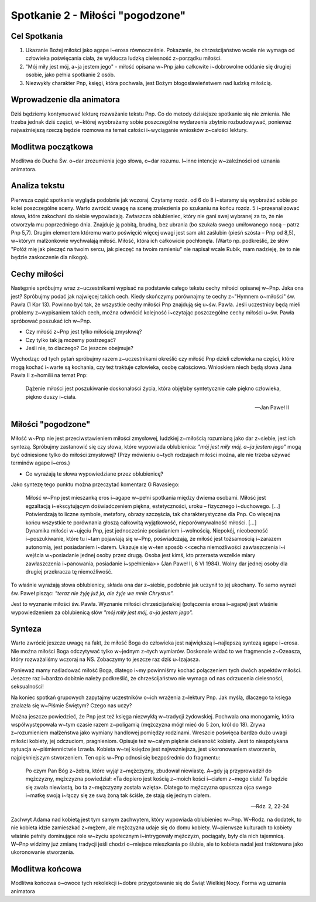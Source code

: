 *******************************************
Spotkanie 2 - Miłości "pogodzone"
*******************************************

=====================================
Cel Spotkania
=====================================

1. Ukazanie Bożej miłości jako agape i~erosa równocześnie. Pokazanie, że chrześcijaństwo wcale nie wymaga od człowieka poświęcania ciała, że wyklucza ludzką cielesność z~porządku miłości.

2. "Mój miły jest mój, a~ja jestem jego" - miłość opisana w~Pnp jako całkowite i~dobrowolne oddanie się drugiej osobie, jako pełnia spotkanie 2 osób.

3. Niezwykły charakter Pnp, księgi, która pochwala, jest Bożym błogosławieństwem nad ludzką miłością.

==================================
Wprowadzenie dla animatora
==================================

Dziś będziemy kontynuować lekturę rozważanie tekstu Pnp. Co do metody dzisiejsze spotkanie się nie zmienia. Nie trzeba jednak dziś części, w~której wyobrażamy sobie poszczególne wydarzenia zbytnio rozbudowywać, ponieważ najważniejszą rzeczą będzie rozmowa na temat całości i~wyciąganie wniosków z~całości lektury.

==================================
Modlitwa początkowa
==================================

Modlitwa do Ducha Św. o~dar zrozumienia jego słowa, o~dar rozumu. I~inne intencje w~zależności od uznania animatora.

==================================
Analiza tekstu
==================================

Pierwsza część spotkanie wygląda podobnie jak wczoraj. Czytamy rozdz. od 6 do 8 i~staramy się wyobrażać sobie po kolei poszczególne sceny. Warto zwrócić uwagę na scenę znalezienia po szukaniu na końcu rozdz. 5 i~przeanalizować słowa, które zakochani do siebie wypowiadają. Zwłaszcza oblubieniec, który nie gani swej wybranej za to, że nie otworzyła mu poprzedniego dnia. Znajduje ją pobitą, brudną, bez ubrania (bo szukała swego umiłowanego nocą – patrz Pnp 5,7). Drugim elementem któremu warto poświęcić więcej uwagi jest sam akt zaślubin (pieśń szósta – Pnp od 8,5), w~którym małżonkowie wychwalają miłość. Miłość, która ich całkowicie pochłonęła. (Warto np. podkreślić, że słów "Połóż mię jak pieczęć na twoim sercu, jak pieczęć na twoim ramieniu" nie napisał wcale Rubik, mam nadzieję, że to nie będzie zaskoczenie dla nikogo).

==================================
Cechy miłości
==================================

Następnie spróbujmy wraz z~uczestnikami wypisać na podstawie całego tekstu cechy miłości opisanej w~Pnp. Jaka ona jest? Spróbujmy podać jak najwięcej takich cech. Kiedy skończymy porównajmy te cechy z~"Hymnem o~miłości" św. Pawła (1 Kor 13). Powinno być tak, że wszystkie cechy miłości Pnp znajdują się u~św. Pawła. Jeśli uczestnicy będą mieli problemy z~wypisaniem takich cech, można odwrócić kolejność i~czytając poszczególne cechy miłości u~św. Pawła spróbować poszukać ich w~Pnp.

* Czy miłość z~Pnp jest tylko miłością zmysłową?

* Czy tylko tak ją możemy postrzegać?

* Jeśli nie, to dlaczego? Co jeszcze obejmuje?

Wychodząc od tych pytań spróbujmy razem z~uczestnikami określić czy miłość Pnp dzieli człowieka na części, które mogą kochać i~warte są kochania, czy też traktuje człowieka, osobę całościowo. Wnioskiem niech będą słowa Jana Pawła II z~homilii na temat Pnp:

   Dążenie miłości jest poszukiwanie doskonałości życia, która objęłaby syntetycznie całe piękno człowieka, piękno duszy i~ciała.

   -- Jan Paweł II

==================================
Miłości "pogodzone"
==================================

Miłość w~Pnp nie jest przeciwstawieniem miłości zmysłowej, ludzkiej z~miłością rozumianą jako dar z~siebie, jest ich syntezą. Spróbujmy zastanowić się czy słowa, które wypowiada oblubienica: *"mój jest miły mój, a~ja jestem jego"* mogą być odniesione tylko do miłości zmysłowej? (Przy mówieniu o~tych rodzajach miłości można, ale nie trzeba używać terminów agape i~eros.)

* Co wyrażają te słowa wypowiedziane przez oblubienicę?

Jako syntezę tego punktu można przeczytać komentarz G Ravasiego:

   | Miłość w~Pnp jest mieszanką eros i~agape w~pełni spotkania między dwiema osobami. Miłość jest egzaltacją i~ekscytującym doświadczeniem piękna, estetyczności, uroku – fizycznego i~duchowego. [...] Potwierdzają to liczne symbole, metafory, obrazy szczęścia, tak charakterystyczne dla Pnp. Co więcej na końcu wszystkie te porównania głoszą całkowitą wyjątkowość, nieporównywalność miłości. [...]
   | Dynamika miłości w~ujęciu Pnp, jest jednocześnie posiadaniem i~wolnością. Niepokój, nieobecność i~poszukiwanie, które tu i~tam pojawiają się w~Pnp, poświadczają, że miłość jest tożsamością i~zarazem autonomią, jest posiadaniem i~darem. Ukazuje się w~ten sposób <<cecha niemożliwości zawłaszczenia i~i wejścia w~posiadanie jednej osoby przez drugą. Osoba jest kimś, kto przerasta wszelkie miary zawłaszczenia i~panowania, posiadanie i~spełnienia>> (Jan Paweł II, 6 VI 1984). Wolny dar jednej osoby dla drugiej przekracza tę niemożliwość.

To właśnie wyrażają słowa oblubienicy, składa ona dar z~siebie, podobnie jak uczynił to jej ukochany. To samo wyrazi św. Paweł pisząc: *"teraz nie żyję już ja, ale żyje we mnie Chrystus".*

Jest to wyznanie miłości św. Pawła. Wyznanie miłości chrześcijańskiej (połączenia erosa i~agape) jest właśnie wypowiedzeniem za oblubienicą słów *"mój miły jest mój, a~ja jestem jego".*

==================================
Synteza
==================================

Warto zwrócić jeszcze uwagę na fakt, że miłość Boga do człowieka jest największą i~najlepszą syntezą agape i~erosa. Nie można miłości Boga odczytywać tylko w~jednym z~tych wymiarów. Doskonale widać to we fragmencie z~Ozeasza, który rozważaliśmy wczoraj na NS. Zobaczymy to jeszcze raz dziś u~Izajasza.

Ponieważ mamy naśladować miłość Boga, dlatego i~my powinniśmy kochać połączeniem tych dwóch aspektów miłości. Jeszcze raz i~bardzo dobitnie należy podkreślić, że chrześcijaństwo nie wymaga od nas odrzucenia cielesności, seksualności!

Na koniec spotkań grupowych zapytajmy uczestników o~ich wrażenia z~lektury Pnp. Jak myślą, dlaczego ta księga znalazła się w~Piśmie Świętym? Czego nas uczy?

Można jeszcze powiedzieć, że Pnp jest też księga niezwykłą w~tradycji żydowskiej. Pochwala ona monogamię, która współwystępowała w~tym czasie razem z~poligamią (mężczyzna mógł mieć do 5 żon, król do 18). Zrywa z~rozumieniem małżeństwa jako wymiany handlowej pomiędzy rodzinami. Wreszcie poświęca bardzo dużo uwagi miłości kobiety, jej odczuciom, pragnieniom. Opisuje też w~całym pięknie cielesność kobiety. Jest to niespotykana sytuacja w~piśmiennictwie Izraela. Kobieta w~tej księdze jest najważniejsza, jest ukoronowaniem stworzenia, najpiękniejszym stworzeniem. Ten opis w~Pnp odnosi się bezpośrednio do fragmentu:

   Po czym Pan Bóg z~żebra, które wyjął z~mężczyzny, zbudował niewiastę. A~gdy ją przyprowadził do mężczyzny, mężczyzna powiedział: «Ta dopiero jest kością z~moich kości i~ciałem z~mego ciała! Ta będzie się zwała niewiastą, bo ta z~mężczyzny została wzięta». Dlatego to mężczyzna opuszcza ojca swego i~matkę swoją i~łączy się ze swą żoną tak ściśle, że stają się jednym ciałem.

   -- Rdz. 2, 22-24

Zachwyt Adama nad kobietą jest tym samym zachwytem, który wypowiada oblubieniec w~Pnp. W~Rodz. na dodatek, to nie kobieta idzie zamieszkać z~mężem, ale mężczyzna udaje się do domu kobiety. W~pierwsze kulturach to kobiety właśnie pełniły dominujące role w~życiu społecznym i~intrygowały mężczyzn, pociągały, były dla nich tajemnicą. W~Pnp widzimy
już zmianę tradycji jeśli chodzi o~miejsce mieszkania po ślubie, ale to kobieta nadal jest traktowana jako ukoronowanie stworzenia.

==================================
Modlitwa końcowa
==================================

Modlitwa końcowa o~owoce tych rekolekcji i~dobre przygotowanie się do Świąt Wielkiej Nocy. Forma wg uznania animatora
